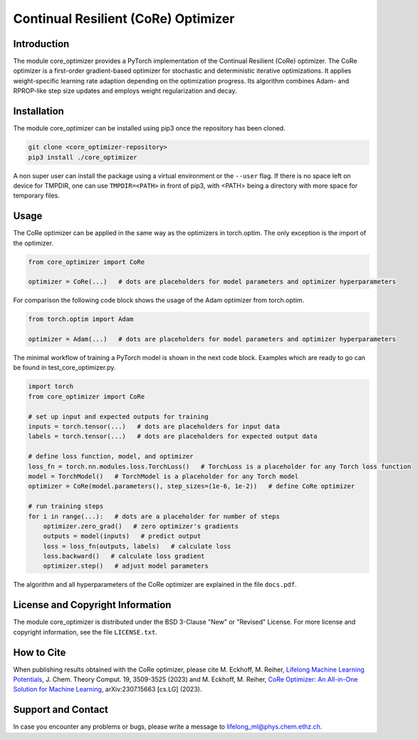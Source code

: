 Continual Resilient (CoRe) Optimizer
====================================

Introduction
------------

The module core_optimizer provides a PyTorch implementation of the Continual Resilient (CoRe) optimizer.
The CoRe optimizer is a first-order gradient-based optimizer for stochastic and deterministic iterative optimizations.
It applies weight-specific learning rate adaption depending on the optimization progress.
Its algorithm combines Adam- and RPROP-like step size updates and employs weight regularization and decay.

Installation
------------

The module core_optimizer can be installed using pip3 once the repository has been cloned.

.. code-block:: bash

   git clone <core_optimizer-repository>
   pip3 install ./core_optimizer

A non super user can install the package using a virtual environment or the ``--user`` flag.
If there is no space left on device for TMPDIR, one can use ``TMPDIR=<PATH>`` in front of pip3,
with <PATH> being a directory with more space for temporary files.

Usage
-----

The CoRe optimizer can be applied in the same way as the optimizers in torch.optim.
The only exception is the import of the optimizer.

.. code-block:: python

   from core_optimizer import CoRe

   optimizer = CoRe(...)   # dots are placeholders for model parameters and optimizer hyperparameters

For comparison the following code block shows the usage of the Adam optimizer from torch.optim.

.. code-block:: python

   from torch.optim import Adam

   optimizer = Adam(...)   # dots are placeholders for model parameters and optimizer hyperparameters

The minimal workflow of training a PyTorch model is shown in the next code block.
Examples which are ready to go can be found in test_core_optimizer.py.

.. code-block:: python

   import torch
   from core_optimizer import CoRe

   # set up input and expected outputs for training
   inputs = torch.tensor(...)   # dots are placeholders for input data
   labels = torch.tensor(...)   # dots are placeholders for expected output data

   # define loss function, model, and optimizer
   loss_fn = torch.nn.modules.loss.TorchLoss()   # TorchLoss is a placeholder for any Torch loss function
   model = TorchModel()   # TorchModel is a placeholder for any Torch model
   optimizer = CoRe(model.parameters(), step_sizes=(1e-6, 1e-2))   # define CoRe optimizer

   # run training steps
   for i in range(...):   # dots are a placeholder for number of steps
       optimizer.zero_grad()   # zero optimizer's gradients
       outputs = model(inputs)   # predict output
       loss = loss_fn(outputs, labels)   # calculate loss
       loss.backward()   # calculate loss gradient
       optimizer.step()   # adjust model parameters

The algorithm and all hyperparameters of the CoRe optimizer are explained in the file ``docs.pdf``.

License and Copyright Information
---------------------------------

The module core_optimizer is distributed under the BSD 3-Clause "New" or "Revised" License.
For more license and copyright information, see the file ``LICENSE.txt``.

How to Cite
-----------

When publishing results obtained with the CoRe optimizer, please cite
M. Eckhoff, M. Reiher, `Lifelong Machine Learning Potentials
<https://doi.org/10.1021/acs.jctc.3c00279>`_, J. Chem. Theory Comput. 19, 3509-3525 (2023)
and
M. Eckhoff, M. Reiher, `CoRe Optimizer: An All-in-One Solution for Machine Learning
<https://doi.org/10.48550/arXiv.2307.15663>`_, arXiv:2307.15663 [cs.LG] (2023).

Support and Contact
-------------------

In case you encounter any problems or bugs, please write a message to lifelong_ml@phys.chem.ethz.ch.
